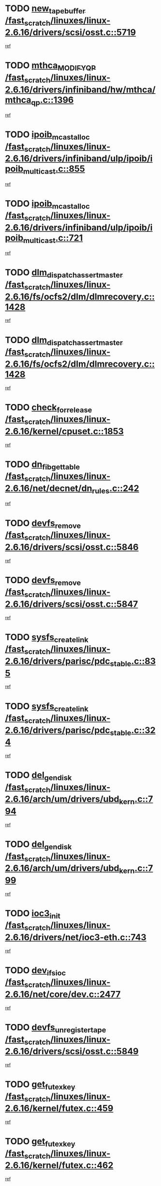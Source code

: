 * TODO [[view:/fast_scratch/linuxes/linux-2.6.16/drivers/scsi/osst.c::face=ovl-face1::linb=5719::colb=10::cole=25][new_tape_buffer /fast_scratch/linuxes/linux-2.6.16/drivers/scsi/osst.c::5719]]
[[view:/fast_scratch/linuxes/linux-2.6.16/drivers/scsi/osst.c::face=ovl-face2::linb=5682::colb=1::cole=11][ref]]
* TODO [[view:/fast_scratch/linuxes/linux-2.6.16/drivers/infiniband/hw/mthca/mthca_qp.c::face=ovl-face1::linb=1396::colb=2::cole=17][mthca_MODIFY_QP /fast_scratch/linuxes/linux-2.6.16/drivers/infiniband/hw/mthca/mthca_qp.c::1396]]
[[view:/fast_scratch/linuxes/linux-2.6.16/drivers/infiniband/hw/mthca/mthca_qp.c::face=ovl-face2::linb=1381::colb=2::cole=11][ref]]
* TODO [[view:/fast_scratch/linuxes/linux-2.6.16/drivers/infiniband/ulp/ipoib/ipoib_multicast.c::face=ovl-face1::linb=855::colb=12::cole=29][ipoib_mcast_alloc /fast_scratch/linuxes/linux-2.6.16/drivers/infiniband/ulp/ipoib/ipoib_multicast.c::855]]
[[view:/fast_scratch/linuxes/linux-2.6.16/drivers/infiniband/ulp/ipoib/ipoib_multicast.c::face=ovl-face2::linb=825::colb=1::cole=10][ref]]
* TODO [[view:/fast_scratch/linuxes/linux-2.6.16/drivers/infiniband/ulp/ipoib/ipoib_multicast.c::face=ovl-face1::linb=721::colb=10::cole=27][ipoib_mcast_alloc /fast_scratch/linuxes/linux-2.6.16/drivers/infiniband/ulp/ipoib/ipoib_multicast.c::721]]
[[view:/fast_scratch/linuxes/linux-2.6.16/drivers/infiniband/ulp/ipoib/ipoib_multicast.c::face=ovl-face2::linb=705::colb=1::cole=10][ref]]
* TODO [[view:/fast_scratch/linuxes/linux-2.6.16/fs/ocfs2/dlm/dlmrecovery.c::face=ovl-face1::linb=1428::colb=13::cole=39][dlm_dispatch_assert_master /fast_scratch/linuxes/linux-2.6.16/fs/ocfs2/dlm/dlmrecovery.c::1428]]
[[view:/fast_scratch/linuxes/linux-2.6.16/fs/ocfs2/dlm/dlmrecovery.c::face=ovl-face2::linb=1422::colb=1::cole=10][ref]]
* TODO [[view:/fast_scratch/linuxes/linux-2.6.16/fs/ocfs2/dlm/dlmrecovery.c::face=ovl-face1::linb=1428::colb=13::cole=39][dlm_dispatch_assert_master /fast_scratch/linuxes/linux-2.6.16/fs/ocfs2/dlm/dlmrecovery.c::1428]]
[[view:/fast_scratch/linuxes/linux-2.6.16/fs/ocfs2/dlm/dlmrecovery.c::face=ovl-face2::linb=1425::colb=2::cole=11][ref]]
* TODO [[view:/fast_scratch/linuxes/linux-2.6.16/kernel/cpuset.c::face=ovl-face1::linb=1853::colb=2::cole=19][check_for_release /fast_scratch/linuxes/linux-2.6.16/kernel/cpuset.c::1853]]
[[view:/fast_scratch/linuxes/linux-2.6.16/kernel/cpuset.c::face=ovl-face2::linb=1844::colb=1::cole=10][ref]]
* TODO [[view:/fast_scratch/linuxes/linux-2.6.16/net/decnet/dn_rules.c::face=ovl-face1::linb=242::colb=12::cole=28][dn_fib_get_table /fast_scratch/linuxes/linux-2.6.16/net/decnet/dn_rules.c::242]]
[[view:/fast_scratch/linuxes/linux-2.6.16/net/decnet/dn_rules.c::face=ovl-face2::linb=215::colb=1::cole=10][ref]]
* TODO [[view:/fast_scratch/linuxes/linux-2.6.16/drivers/scsi/osst.c::face=ovl-face1::linb=5846::colb=4::cole=16][devfs_remove /fast_scratch/linuxes/linux-2.6.16/drivers/scsi/osst.c::5846]]
[[view:/fast_scratch/linuxes/linux-2.6.16/drivers/scsi/osst.c::face=ovl-face2::linb=5839::colb=1::cole=11][ref]]
* TODO [[view:/fast_scratch/linuxes/linux-2.6.16/drivers/scsi/osst.c::face=ovl-face1::linb=5847::colb=4::cole=16][devfs_remove /fast_scratch/linuxes/linux-2.6.16/drivers/scsi/osst.c::5847]]
[[view:/fast_scratch/linuxes/linux-2.6.16/drivers/scsi/osst.c::face=ovl-face2::linb=5839::colb=1::cole=11][ref]]
* TODO [[view:/fast_scratch/linuxes/linux-2.6.16/drivers/parisc/pdc_stable.c::face=ovl-face1::linb=835::colb=3::cole=20][sysfs_create_link /fast_scratch/linuxes/linux-2.6.16/drivers/parisc/pdc_stable.c::835]]
[[view:/fast_scratch/linuxes/linux-2.6.16/drivers/parisc/pdc_stable.c::face=ovl-face2::linb=830::colb=2::cole=12][ref]]
* TODO [[view:/fast_scratch/linuxes/linux-2.6.16/drivers/parisc/pdc_stable.c::face=ovl-face1::linb=324::colb=1::cole=18][sysfs_create_link /fast_scratch/linuxes/linux-2.6.16/drivers/parisc/pdc_stable.c::324]]
[[view:/fast_scratch/linuxes/linux-2.6.16/drivers/parisc/pdc_stable.c::face=ovl-face2::linb=315::colb=1::cole=11][ref]]
* TODO [[view:/fast_scratch/linuxes/linux-2.6.16/arch/um/drivers/ubd_kern.c::face=ovl-face1::linb=794::colb=1::cole=12][del_gendisk /fast_scratch/linuxes/linux-2.6.16/arch/um/drivers/ubd_kern.c::794]]
[[view:/fast_scratch/linuxes/linux-2.6.16/arch/um/drivers/ubd_kern.c::face=ovl-face2::linb=779::colb=1::cole=10][ref]]
* TODO [[view:/fast_scratch/linuxes/linux-2.6.16/arch/um/drivers/ubd_kern.c::face=ovl-face1::linb=799::colb=2::cole=13][del_gendisk /fast_scratch/linuxes/linux-2.6.16/arch/um/drivers/ubd_kern.c::799]]
[[view:/fast_scratch/linuxes/linux-2.6.16/arch/um/drivers/ubd_kern.c::face=ovl-face2::linb=779::colb=1::cole=10][ref]]
* TODO [[view:/fast_scratch/linuxes/linux-2.6.16/drivers/net/ioc3-eth.c::face=ovl-face1::linb=743::colb=1::cole=10][ioc3_init /fast_scratch/linuxes/linux-2.6.16/drivers/net/ioc3-eth.c::743]]
[[view:/fast_scratch/linuxes/linux-2.6.16/drivers/net/ioc3-eth.c::face=ovl-face2::linb=727::colb=1::cole=10][ref]]
* TODO [[view:/fast_scratch/linuxes/linux-2.6.16/net/core/dev.c::face=ovl-face1::linb=2477::colb=9::cole=19][dev_ifsioc /fast_scratch/linuxes/linux-2.6.16/net/core/dev.c::2477]]
[[view:/fast_scratch/linuxes/linux-2.6.16/net/core/dev.c::face=ovl-face2::linb=2476::colb=3::cole=12][ref]]
* TODO [[view:/fast_scratch/linuxes/linux-2.6.16/drivers/scsi/osst.c::face=ovl-face1::linb=5849::colb=3::cole=24][devfs_unregister_tape /fast_scratch/linuxes/linux-2.6.16/drivers/scsi/osst.c::5849]]
[[view:/fast_scratch/linuxes/linux-2.6.16/drivers/scsi/osst.c::face=ovl-face2::linb=5839::colb=1::cole=11][ref]]
* TODO [[view:/fast_scratch/linuxes/linux-2.6.16/kernel/futex.c::face=ovl-face1::linb=459::colb=7::cole=20][get_futex_key /fast_scratch/linuxes/linux-2.6.16/kernel/futex.c::459]]
[[view:/fast_scratch/linuxes/linux-2.6.16/kernel/futex.c::face=ovl-face2::linb=471::colb=1::cole=10][ref]]
* TODO [[view:/fast_scratch/linuxes/linux-2.6.16/kernel/futex.c::face=ovl-face1::linb=462::colb=7::cole=20][get_futex_key /fast_scratch/linuxes/linux-2.6.16/kernel/futex.c::462]]
[[view:/fast_scratch/linuxes/linux-2.6.16/kernel/futex.c::face=ovl-face2::linb=471::colb=1::cole=10][ref]]
* TODO [[view:/fast_scratch/linuxes/linux-2.6.16/fs/xfs/xfs_inode.c::face=ovl-face1::linb=2216::colb=6::cole=17][xfs_iunlock /fast_scratch/linuxes/linux-2.6.16/fs/xfs/xfs_inode.c::2216]]
[[view:/fast_scratch/linuxes/linux-2.6.16/fs/xfs/xfs_inode.c::face=ovl-face2::linb=2167::colb=3::cole=12][ref]]
* TODO [[view:/fast_scratch/linuxes/linux-2.6.16/fs/xfs/xfs_inode.c::face=ovl-face1::linb=2221::colb=5::cole=16][xfs_iunlock /fast_scratch/linuxes/linux-2.6.16/fs/xfs/xfs_inode.c::2221]]
[[view:/fast_scratch/linuxes/linux-2.6.16/fs/xfs/xfs_inode.c::face=ovl-face2::linb=2167::colb=3::cole=12][ref]]
* TODO [[view:/fast_scratch/linuxes/linux-2.6.16/drivers/parisc/pdc_stable.c::face=ovl-face1::linb=855::colb=3::cole=21][kobject_unregister /fast_scratch/linuxes/linux-2.6.16/drivers/parisc/pdc_stable.c::855]]
[[view:/fast_scratch/linuxes/linux-2.6.16/drivers/parisc/pdc_stable.c::face=ovl-face2::linb=853::colb=2::cole=11][ref]]
* TODO [[view:/fast_scratch/linuxes/linux-2.6.16/arch/um/drivers/ubd_kern.c::face=ovl-face1::linb=804::colb=1::cole=27][platform_device_unregister /fast_scratch/linuxes/linux-2.6.16/arch/um/drivers/ubd_kern.c::804]]
[[view:/fast_scratch/linuxes/linux-2.6.16/arch/um/drivers/ubd_kern.c::face=ovl-face2::linb=779::colb=1::cole=10][ref]]
* TODO [[view:/fast_scratch/linuxes/linux-2.6.16/fs/cifs/file.c::face=ovl-face1::linb=303::colb=3::cole=22][CIFSSMBUnixSetPerms /fast_scratch/linuxes/linux-2.6.16/fs/cifs/file.c::303]]
[[view:/fast_scratch/linuxes/linux-2.6.16/fs/cifs/file.c::face=ovl-face2::linb=285::colb=1::cole=11][ref]]
* TODO [[view:/fast_scratch/linuxes/linux-2.6.16/fs/cifs/file.c::face=ovl-face1::linb=303::colb=3::cole=22][CIFSSMBUnixSetPerms /fast_scratch/linuxes/linux-2.6.16/fs/cifs/file.c::303]]
[[view:/fast_scratch/linuxes/linux-2.6.16/fs/cifs/file.c::face=ovl-face2::linb=286::colb=1::cole=11][ref]]
* TODO [[view:/fast_scratch/linuxes/linux-2.6.16/drivers/usb/gadget/goku_udc.c::face=ovl-face1::linb=1619::colb=2::cole=9][command /fast_scratch/linuxes/linux-2.6.16/drivers/usb/gadget/goku_udc.c::1619]]
[[view:/fast_scratch/linuxes/linux-2.6.16/drivers/usb/gadget/goku_udc.c::face=ovl-face2::linb=1612::colb=1::cole=10][ref]]
* TODO [[view:/fast_scratch/linuxes/linux-2.6.16/drivers/usb/gadget/goku_udc.c::face=ovl-face1::linb=1728::colb=2::cole=11][ep0_setup /fast_scratch/linuxes/linux-2.6.16/drivers/usb/gadget/goku_udc.c::1728]]
[[view:/fast_scratch/linuxes/linux-2.6.16/drivers/usb/gadget/goku_udc.c::face=ovl-face2::linb=1641::colb=1::cole=10][ref]]
* TODO [[view:/fast_scratch/linuxes/linux-2.6.16/drivers/usb/gadget/goku_udc.c::face=ovl-face1::linb=1728::colb=2::cole=11][ep0_setup /fast_scratch/linuxes/linux-2.6.16/drivers/usb/gadget/goku_udc.c::1728]]
[[view:/fast_scratch/linuxes/linux-2.6.16/drivers/usb/gadget/goku_udc.c::face=ovl-face2::linb=1694::colb=5::cole=14][ref]]
* TODO [[view:/fast_scratch/linuxes/linux-2.6.16/drivers/usb/gadget/goku_udc.c::face=ovl-face1::linb=1728::colb=2::cole=11][ep0_setup /fast_scratch/linuxes/linux-2.6.16/drivers/usb/gadget/goku_udc.c::1728]]
[[view:/fast_scratch/linuxes/linux-2.6.16/drivers/usb/gadget/goku_udc.c::face=ovl-face2::linb=1709::colb=5::cole=14][ref]]
* TODO [[view:/fast_scratch/linuxes/linux-2.6.16/drivers/usb/gadget/goku_udc.c::face=ovl-face1::linb=1735::colb=3::cole=7][nuke /fast_scratch/linuxes/linux-2.6.16/drivers/usb/gadget/goku_udc.c::1735]]
[[view:/fast_scratch/linuxes/linux-2.6.16/drivers/usb/gadget/goku_udc.c::face=ovl-face2::linb=1641::colb=1::cole=10][ref]]
* TODO [[view:/fast_scratch/linuxes/linux-2.6.16/drivers/usb/gadget/goku_udc.c::face=ovl-face1::linb=1735::colb=3::cole=7][nuke /fast_scratch/linuxes/linux-2.6.16/drivers/usb/gadget/goku_udc.c::1735]]
[[view:/fast_scratch/linuxes/linux-2.6.16/drivers/usb/gadget/goku_udc.c::face=ovl-face2::linb=1694::colb=5::cole=14][ref]]
* TODO [[view:/fast_scratch/linuxes/linux-2.6.16/drivers/usb/gadget/goku_udc.c::face=ovl-face1::linb=1735::colb=3::cole=7][nuke /fast_scratch/linuxes/linux-2.6.16/drivers/usb/gadget/goku_udc.c::1735]]
[[view:/fast_scratch/linuxes/linux-2.6.16/drivers/usb/gadget/goku_udc.c::face=ovl-face2::linb=1709::colb=5::cole=14][ref]]
* TODO [[view:/fast_scratch/linuxes/linux-2.6.16/drivers/usb/gadget/goku_udc.c::face=ovl-face1::linb=1653::colb=3::cole=16][stop_activity /fast_scratch/linuxes/linux-2.6.16/drivers/usb/gadget/goku_udc.c::1653]]
[[view:/fast_scratch/linuxes/linux-2.6.16/drivers/usb/gadget/goku_udc.c::face=ovl-face2::linb=1641::colb=1::cole=10][ref]]
* TODO [[view:/fast_scratch/linuxes/linux-2.6.16/drivers/usb/gadget/goku_udc.c::face=ovl-face1::linb=1653::colb=3::cole=16][stop_activity /fast_scratch/linuxes/linux-2.6.16/drivers/usb/gadget/goku_udc.c::1653]]
[[view:/fast_scratch/linuxes/linux-2.6.16/drivers/usb/gadget/goku_udc.c::face=ovl-face2::linb=1694::colb=5::cole=14][ref]]
* TODO [[view:/fast_scratch/linuxes/linux-2.6.16/drivers/usb/gadget/goku_udc.c::face=ovl-face1::linb=1653::colb=3::cole=16][stop_activity /fast_scratch/linuxes/linux-2.6.16/drivers/usb/gadget/goku_udc.c::1653]]
[[view:/fast_scratch/linuxes/linux-2.6.16/drivers/usb/gadget/goku_udc.c::face=ovl-face2::linb=1709::colb=5::cole=14][ref]]
* TODO [[view:/fast_scratch/linuxes/linux-2.6.16/drivers/usb/gadget/goku_udc.c::face=ovl-face1::linb=1668::colb=5::cole=18][stop_activity /fast_scratch/linuxes/linux-2.6.16/drivers/usb/gadget/goku_udc.c::1668]]
[[view:/fast_scratch/linuxes/linux-2.6.16/drivers/usb/gadget/goku_udc.c::face=ovl-face2::linb=1641::colb=1::cole=10][ref]]
* TODO [[view:/fast_scratch/linuxes/linux-2.6.16/drivers/usb/gadget/goku_udc.c::face=ovl-face1::linb=1668::colb=5::cole=18][stop_activity /fast_scratch/linuxes/linux-2.6.16/drivers/usb/gadget/goku_udc.c::1668]]
[[view:/fast_scratch/linuxes/linux-2.6.16/drivers/usb/gadget/goku_udc.c::face=ovl-face2::linb=1694::colb=5::cole=14][ref]]
* TODO [[view:/fast_scratch/linuxes/linux-2.6.16/drivers/usb/gadget/goku_udc.c::face=ovl-face1::linb=1668::colb=5::cole=18][stop_activity /fast_scratch/linuxes/linux-2.6.16/drivers/usb/gadget/goku_udc.c::1668]]
[[view:/fast_scratch/linuxes/linux-2.6.16/drivers/usb/gadget/goku_udc.c::face=ovl-face2::linb=1709::colb=5::cole=14][ref]]
* TODO [[view:/fast_scratch/linuxes/linux-2.6.16/drivers/usb/gadget/goku_udc.c::face=ovl-face1::linb=1664::colb=4::cole=13][ep0_start /fast_scratch/linuxes/linux-2.6.16/drivers/usb/gadget/goku_udc.c::1664]]
[[view:/fast_scratch/linuxes/linux-2.6.16/drivers/usb/gadget/goku_udc.c::face=ovl-face2::linb=1641::colb=1::cole=10][ref]]
* TODO [[view:/fast_scratch/linuxes/linux-2.6.16/drivers/usb/gadget/goku_udc.c::face=ovl-face1::linb=1664::colb=4::cole=13][ep0_start /fast_scratch/linuxes/linux-2.6.16/drivers/usb/gadget/goku_udc.c::1664]]
[[view:/fast_scratch/linuxes/linux-2.6.16/drivers/usb/gadget/goku_udc.c::face=ovl-face2::linb=1694::colb=5::cole=14][ref]]
* TODO [[view:/fast_scratch/linuxes/linux-2.6.16/drivers/usb/gadget/goku_udc.c::face=ovl-face1::linb=1664::colb=4::cole=13][ep0_start /fast_scratch/linuxes/linux-2.6.16/drivers/usb/gadget/goku_udc.c::1664]]
[[view:/fast_scratch/linuxes/linux-2.6.16/drivers/usb/gadget/goku_udc.c::face=ovl-face2::linb=1709::colb=5::cole=14][ref]]
* TODO [[view:/fast_scratch/linuxes/linux-2.6.16/drivers/usb/gadget/goku_udc.c::face=ovl-face1::linb=1490::colb=2::cole=12][udc_enable /fast_scratch/linuxes/linux-2.6.16/drivers/usb/gadget/goku_udc.c::1490]]
[[view:/fast_scratch/linuxes/linux-2.6.16/drivers/usb/gadget/goku_udc.c::face=ovl-face2::linb=1486::colb=2::cole=11][ref]]
